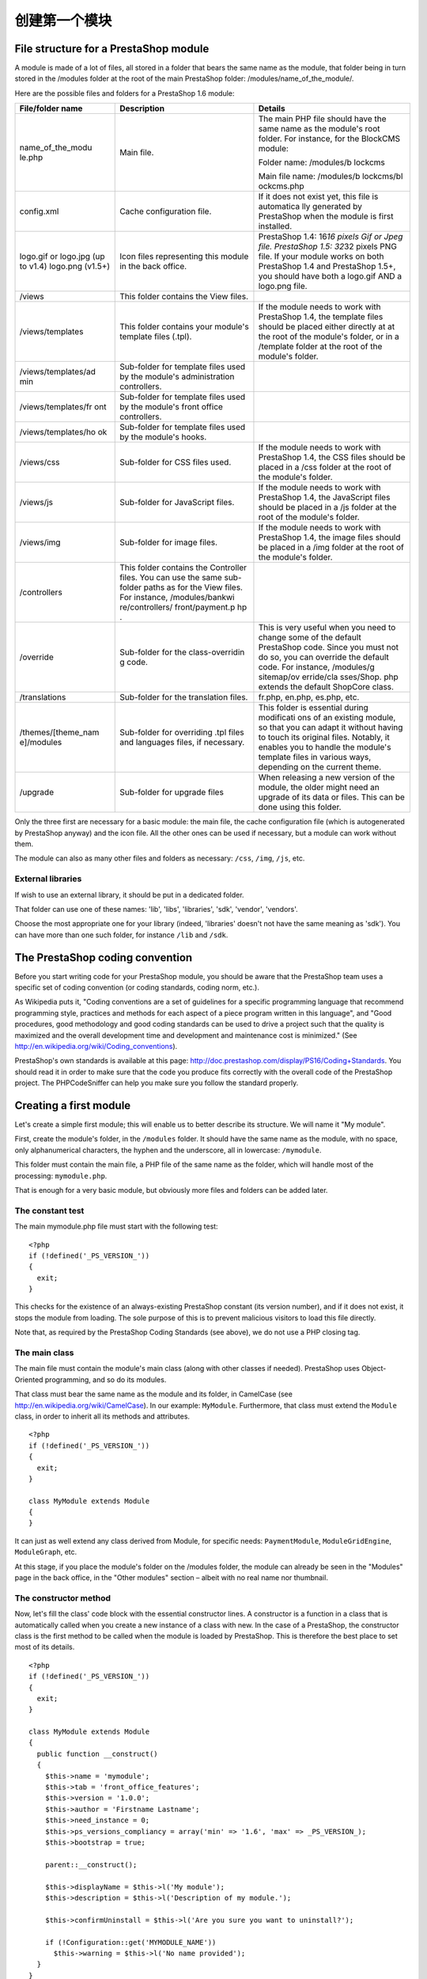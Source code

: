 创建第一个模块
======================================

File structure for a PrestaShop module
------------------------------------------------------------

A module is made of a lot of files, all stored in a folder that bears
the same name as the module, that folder being in turn stored in the
/modules folder at the root of the main PrestaShop folder:
/modules/name\_of\_the\_module/.

Here are the possible files and folders for a PrestaShop 1.6 module:

+---------------------+-----------------+------------+
| File/folder name    | Description     | Details    |
+=====================+=================+============+
| name\_of\_the\_modu | Main file.      | The main   |
| le.php              |                 | PHP file   |
|                     |                 | should     |
|                     |                 | have the   |
|                     |                 | same name  |
|                     |                 | as the     |
|                     |                 | module's   |
|                     |                 | root       |
|                     |                 | folder.    |
|                     |                 | For        |
|                     |                 | instance,  |
|                     |                 | for the    |
|                     |                 | BlockCMS   |
|                     |                 | module:    |
|                     |                 |            |
|                     |                 | Folder     |
|                     |                 | name:      |
|                     |                 | /modules/b |
|                     |                 | lockcms    |
|                     |                 |            |
|                     |                 | Main       |
|                     |                 | file name: |
|                     |                 | /modules/b |
|                     |                 | lockcms/bl |
|                     |                 | ockcms.php |
|                     |                 |            |
+---------------------+-----------------+------------+
| config.xml          | Cache           | If it does |
|                     | configuration   | not exist  |
|                     | file.           | yet, this  |
|                     |                 | file is    |
|                     |                 | automatica |
|                     |                 | lly        |
|                     |                 | generated  |
|                     |                 | by         |
|                     |                 | PrestaShop |
|                     |                 | when the   |
|                     |                 | module is  |
|                     |                 | first      |
|                     |                 | installed. |
+---------------------+-----------------+------------+
| logo.gif or         | Icon files      | PrestaShop |
| logo.jpg (up to     | representing    | 1.4:       |
| v1.4) logo.png      | this module in  | 16\ *16    |
| (v1.5+)             | the back        | pixels Gif |
|                     | office.         | or Jpeg    |
|                     |                 | file.      |
|                     |                 | PrestaShop |
|                     |                 | 1.5:       |
|                     |                 | 32*\ 32    |
|                     |                 | pixels PNG |
|                     |                 | file. If   |
|                     |                 | your       |
|                     |                 | module     |
|                     |                 | works on   |
|                     |                 | both       |
|                     |                 | PrestaShop |
|                     |                 | 1.4 and    |
|                     |                 | PrestaShop |
|                     |                 | 1.5+, you  |
|                     |                 | should     |
|                     |                 | have both  |
|                     |                 | a logo.gif |
|                     |                 | AND a      |
|                     |                 | logo.png   |
|                     |                 | file.      |
+---------------------+-----------------+------------+
| /views              | This folder     |            |
|                     | contains the    |            |
|                     | View files.     |            |
+---------------------+-----------------+------------+
| /views/templates    | This folder     | If the     |
|                     | contains your   | module     |
|                     | module's        | needs to   |
|                     | template files  | work with  |
|                     | (.tpl).         | PrestaShop |
|                     |                 | 1.4, the   |
|                     |                 | template   |
|                     |                 | files      |
|                     |                 | should be  |
|                     |                 | placed     |
|                     |                 | either     |
|                     |                 | directly   |
|                     |                 | at at the  |
|                     |                 | root of    |
|                     |                 | the        |
|                     |                 | module's   |
|                     |                 | folder, or |
|                     |                 | in a       |
|                     |                 | /template  |
|                     |                 | folder at  |
|                     |                 | the root   |
|                     |                 | of the     |
|                     |                 | module's   |
|                     |                 | folder.    |
+---------------------+-----------------+------------+
| /views/templates/ad | Sub-folder for  |            |
| min                 | template files  |            |
|                     | used by the     |            |
|                     | module's        |            |
|                     | administration  |            |
|                     | controllers.    |            |
+---------------------+-----------------+------------+
| /views/templates/fr | Sub-folder for  |            |
| ont                 | template files  |            |
|                     | used by the     |            |
|                     | module's front  |            |
|                     | office          |            |
|                     | controllers.    |            |
+---------------------+-----------------+------------+
| /views/templates/ho | Sub-folder for  |            |
| ok                  | template files  |            |
|                     | used by the     |            |
|                     | module's hooks. |            |
+---------------------+-----------------+------------+
| /views/css          | Sub-folder for  | If the     |
|                     | CSS files used. | module     |
|                     |                 | needs to   |
|                     |                 | work with  |
|                     |                 | PrestaShop |
|                     |                 | 1.4, the   |
|                     |                 | CSS files  |
|                     |                 | should be  |
|                     |                 | placed in  |
|                     |                 | a /css     |
|                     |                 | folder at  |
|                     |                 | the root   |
|                     |                 | of the     |
|                     |                 | module's   |
|                     |                 | folder.    |
+---------------------+-----------------+------------+
| /views/js           | Sub-folder for  | If the     |
|                     | JavaScript      | module     |
|                     | files.          | needs to   |
|                     |                 | work with  |
|                     |                 | PrestaShop |
|                     |                 | 1.4, the   |
|                     |                 | JavaScript |
|                     |                 | files      |
|                     |                 | should be  |
|                     |                 | placed in  |
|                     |                 | a /js      |
|                     |                 | folder at  |
|                     |                 | the root   |
|                     |                 | of the     |
|                     |                 | module's   |
|                     |                 | folder.    |
+---------------------+-----------------+------------+
| /views/img          | Sub-folder for  | If the     |
|                     | image files.    | module     |
|                     |                 | needs to   |
|                     |                 | work with  |
|                     |                 | PrestaShop |
|                     |                 | 1.4, the   |
|                     |                 | image      |
|                     |                 | files      |
|                     |                 | should be  |
|                     |                 | placed in  |
|                     |                 | a /img     |
|                     |                 | folder at  |
|                     |                 | the root   |
|                     |                 | of the     |
|                     |                 | module's   |
|                     |                 | folder.    |
+---------------------+-----------------+------------+
| /controllers        | This folder     |            |
|                     | contains the    |            |
|                     | Controller      |            |
|                     | files. You can  |            |
|                     | use the same    |            |
|                     | sub-folder      |            |
|                     | paths as for    |            |
|                     | the View files. |            |
|                     | For instance,   |            |
|                     | /modules/bankwi |            |
|                     | re/controllers/ |            |
|                     | front/payment.p |            |
|                     | hp              |            |
|                     | .               |            |
+---------------------+-----------------+------------+
| /override           | Sub-folder for  | This is    |
|                     | the             | very       |
|                     | class-overridin | useful     |
|                     | g               | when you   |
|                     | code.           | need to    |
|                     |                 | change     |
|                     |                 | some of    |
|                     |                 | the        |
|                     |                 | default    |
|                     |                 | PrestaShop |
|                     |                 | code.      |
|                     |                 | Since you  |
|                     |                 | must not   |
|                     |                 | do so, you |
|                     |                 | can        |
|                     |                 | override   |
|                     |                 | the        |
|                     |                 | default    |
|                     |                 | code. For  |
|                     |                 | instance,  |
|                     |                 | /modules/g |
|                     |                 | sitemap/ov |
|                     |                 | erride/cla |
|                     |                 | sses/Shop. |
|                     |                 | php        |
|                     |                 | extends    |
|                     |                 | the        |
|                     |                 | default    |
|                     |                 | ShopCore   |
|                     |                 | class.     |
+---------------------+-----------------+------------+
| /translations       | Sub-folder for  | fr.php,    |
|                     | the translation | en.php,    |
|                     | files.          | es.php,    |
|                     |                 | etc.       |
+---------------------+-----------------+------------+
| /themes/[theme\_nam | Sub-folder for  | This       |
| e]/modules          | overriding .tpl | folder is  |
|                     | files and       | essential  |
|                     | languages       | during     |
|                     | files, if       | modificati |
|                     | necessary.      | ons        |
|                     |                 | of an      |
|                     |                 | existing   |
|                     |                 | module, so |
|                     |                 | that you   |
|                     |                 | can adapt  |
|                     |                 | it without |
|                     |                 | having to  |
|                     |                 | touch its  |
|                     |                 | original   |
|                     |                 | files.     |
|                     |                 | Notably,   |
|                     |                 | it enables |
|                     |                 | you to     |
|                     |                 | handle the |
|                     |                 | module's   |
|                     |                 | template   |
|                     |                 | files in   |
|                     |                 | various    |
|                     |                 | ways,      |
|                     |                 | depending  |
|                     |                 | on the     |
|                     |                 | current    |
|                     |                 | theme.     |
+---------------------+-----------------+------------+
| /upgrade            | Sub-folder for  | When       |
|                     | upgrade files   | releasing  |
|                     |                 | a new      |
|                     |                 | version of |
|                     |                 | the        |
|                     |                 | module,    |
|                     |                 | the older  |
|                     |                 | might need |
|                     |                 | an upgrade |
|                     |                 | of its     |
|                     |                 | data or    |
|                     |                 | files.     |
|                     |                 | This can   |
|                     |                 | be done    |
|                     |                 | using this |
|                     |                 | folder.    |
+---------------------+-----------------+------------+

Only the three first are necessary for a basic module: the main file,
the cache configuration file (which is autogenerated by PrestaShop
anyway) and the icon file. All the other ones can be used if
necessary, but a module can work without them.

The module can also as many other files and folders as necessary:
``/css``, ``/img``, ``/js``, etc.

External libraries
^^^^^^^^^^^^^^^^^^^^^^^^^^^^

If wish to use an external library, it should be put in a dedicated
folder.

That folder can use one of these names: 'lib', 'libs', 'libraries',
'sdk', 'vendor', 'vendors'.

Choose the most appropriate one for your library (indeed, 'libraries'
doesn't not have the same meaning as 'sdk'). You can have more than one
such folder, for instance ``/lib`` and ``/sdk``.

The PrestaShop coding convention
------------------------------------------------------------

Before you start writing code for your PrestaShop module, you should be
aware that the PrestaShop team uses a specific set of coding convention
(or coding standards, coding norm, etc.).

As Wikipedia puts it, "Coding conventions are a set of guidelines for a
specific programming language that recommend programming style,
practices and methods for each aspect of a piece program written in this
language", and "Good procedures, good methodology and good coding
standards can be used to drive a project such that the quality is
maximized and the overall development time and development and
maintenance cost is minimized." (See
http://en.wikipedia.org/wiki/Coding\_conventions).

PrestaShop's own standards is available at this page:
http://doc.prestashop.com/display/PS16/Coding+Standards. You should read
it in order to make sure that the code you produce fits correctly with
the overall code of the PrestaShop project. The PHPCodeSniffer can help
you make sure you follow the standard properly.

Creating a first module
------------------------------------------------------------

Let's create a simple first module; this will enable us to better
describe its structure. We will name it "My module".

First, create the module's folder, in the ``/modules`` folder. It should
have the same name as the module, with no space, only alphanumerical
characters, the hyphen and the underscore, all in lowercase:
``/mymodule``.

This folder must contain the main file, a PHP file of the same name as
the folder, which will handle most of the processing: ``mymodule.php``.

That is enough for a very basic module, but obviously more files and
folders can be added later.

The constant test
^^^^^^^^^^^^^^^^^^^^^^^^^^^^^^^^^^^^^^^^^^

The main mymodule.php file must start with the following test:

::

    <?php
    if (!defined('_PS_VERSION_'))
    {
      exit;
    }

This checks for the existence of an always-existing PrestaShop constant
(its version number), and if it does not exist, it stops the module from
loading. The sole purpose of this is to prevent malicious visitors to
load this file directly.

Note that, as required by the PrestaShop Coding Standards (see above),
we do not use a PHP closing tag.

The main class
^^^^^^^^^^^^^^^^^^^^^^^^^^^^^^^^^^^^^^^^^^

The main file must contain the module's main class (along with other
classes if needed). PrestaShop uses Object-Oriented programming, and so
do its modules.

That class must bear the same name as the module and its folder, in
CamelCase (see http://en.wikipedia.org/wiki/CamelCase). In our example:
``MyModule``. Furthermore, that class must extend the ``Module`` class,
in order to inherit all its methods and attributes.

::

    <?php
    if (!defined('_PS_VERSION_'))
    {
      exit;
    }

    class MyModule extends Module
    {
    }

It can just as well extend any class derived from Module, for specific
needs: ``PaymentModule``, ``ModuleGridEngine``, ``ModuleGraph``, etc.

At this stage, if you place the module's folder on the /modules folder,
the module can already be seen in the "Modules" page in the back office,
in the "Other modules" section – albeit with no real name nor thumbnail.

The constructor method
^^^^^^^^^^^^^^^^^^^^^^^^^^^^^^^^^^^^^^^^^^

Now, let's fill the class' code block with the essential constructor
lines. A constructor is a function in a class that is automatically
called when you create a new instance of a class with new. In the case
of a PrestaShop, the constructor class is the first method to be called
when the module is loaded by PrestaShop. This is therefore the best
place to set most of its details.

::

    <?php
    if (!defined('_PS_VERSION_'))
    {
      exit;
    }

    class MyModule extends Module
    {
      public function __construct()
      {
        $this->name = 'mymodule';
        $this->tab = 'front_office_features';
        $this->version = '1.0.0';
        $this->author = 'Firstname Lastname';
        $this->need_instance = 0;
        $this->ps_versions_compliancy = array('min' => '1.6', 'max' => _PS_VERSION_);
        $this->bootstrap = true;

        parent::__construct();

        $this->displayName = $this->l('My module');
        $this->description = $this->l('Description of my module.');

        $this->confirmUninstall = $this->l('Are you sure you want to uninstall?');

        if (!Configuration::get('MYMODULE_NAME'))
          $this->warning = $this->l('No name provided');
      }
    }

Let's examine each line from this first version of the ``MyModule``
class...

::

    public function __construct()

    This line defines the class' constructor function.
    $this->name = 'mymodule';
    $this->tab = 'front_office_features';
    $this->version = '1.0';
    $this->author = 'Firstname Lastname';

This section assigns a handful of attributes to the class instance
(``this``):

-  'name' attribute. This attributes serves as an internal identifier.
   The value MUST be the name of the module's folder. Do not use special
   characters or spaces, and keep it lower-case.
-  'tab' attribute. The title for the section that shall contain this
   module in PrestaShop's back office modules list. You may use an
   existing name, such as seo, ``front_office_features`` or
   ``analytics_stats``, or a custom one. In this last case, a new
   section will be created with your identifier. We chose
   "``front_office_features``" because this first module will mostly
   have an impact on the front-end.
-  'version' attribute. The version number for the module, displayed in
   the modules list. It is a string, so that you may use such variation
   as "1.0b", "3.07 beta 3" or "0.94 (not for production use)".
-  'author' attribute. This is displayed as-is in the PrestaShop modules
   list.

Here is the list of available "Tab" attributes, and their corresponding
section in the "Modules" page:

+---------------------------+---------------------------+
| "Tab" attribute           | Module section            |
+===========================+===========================+
| administration            | Administration            |
+---------------------------+---------------------------+
| advertising\_marketing    | Advertising & Marketing   |
+---------------------------+---------------------------+
| analytics\_stats          | Analytics & Stats         |
+---------------------------+---------------------------+
| billing\_invoicing        | Billing & Invoices        |
+---------------------------+---------------------------+
| checkout                  | Checkout                  |
+---------------------------+---------------------------+
| content\_management       | Content Management        |
+---------------------------+---------------------------+
| dashboard                 | Dashboard                 |
+---------------------------+---------------------------+
| emailing                  | E-mailing                 |
+---------------------------+---------------------------+
| export                    | Export                    |
+---------------------------+---------------------------+
| front\_office\_features   | Front Office Features     |
+---------------------------+---------------------------+
| i18n\_localization        | I18n & Localization       |
+---------------------------+---------------------------+
| market\_place             | Market Place              |
+---------------------------+---------------------------+
| merchandizing             | Merchandizing             |
+---------------------------+---------------------------+
| migration\_tools          | Migration Tools           |
+---------------------------+---------------------------+
| mobile                    | Mobile                    |
+---------------------------+---------------------------+
| others                    | Other Modules             |
+---------------------------+---------------------------+
| payments\_gateways        | Payments & Gateways       |
+---------------------------+---------------------------+
| payment\_security         | Payment Security          |
+---------------------------+---------------------------+
| pricing\_promotion        | Pricing & Promotion       |
+---------------------------+---------------------------+
| quick\_bulk\_update       | Quick / Bulk update       |
+---------------------------+---------------------------+
| search\_filter            | Search & Filter           |
+---------------------------+---------------------------+
| seo                       | SEO                       |
+---------------------------+---------------------------+
| shipping\_logistics       | Shipping & Logistics      |
+---------------------------+---------------------------+
| slideshows                | Slideshows                |
+---------------------------+---------------------------+
| smart\_shopping           | Smart Shopping            |
+---------------------------+---------------------------+
| social\_networks          | Social Networks           |
+---------------------------+---------------------------+

Let's continue with the next line in this block of code:

::

    $this->need_instance = 0;
    $this->ps_versions_compliancy = array('min' => '1.5', 'max' => '1.6');
    $this->bootstrap = true;

This section handles the relationship with the module and its
environment (namely, PrestaShop):

-  *need\_instance*. Indicates whether to load the module's class when
   displaying the "Modules" page in the back office. If set at 0, the
   module will not be loaded, and therefore will spend less resources to
   generate the "Modules" page. If your module needs to display a
   warning message in the "Modules" page, then you must set this
   attribute to 1.
-  *ps\_versions\_compliancy*. Indicates which version of PrestaShop
   this module is compatible with. In the example above, we explicitly
   write that this module will only work with PrestaShop 1.5.x, and no
   other major version.
-  *bootstrap*. Indicates that the module's template files have been
   built with PrestaShop 1.6's bootstrap tools in mind – and therefore,
   that PrestaShop should not try to wrap the template code for the
   configuration screen (if there is one) with helper tags.

Next, we call the constructor method from the parent PHP class:

::

    parent::__construct();

This will trigger a lot of actions from PrestaShop that you do not need
to know about at this point. Calling the parent constuctor method must
be done after the creation of the
``this->name variable`` and before any use of the ``this->l()``
translation method.

The next section deals with text strings, which are encapsulated in
PrestaShop's translation method, ``l()``:

::

    $this->displayName = $this->l('My module');
    $this->description = $this->l('Description of my module.');

    $this->confirmUninstall = $this->l('Are you sure you want to uninstall?');

    if (!Configuration::get('MYMODULE_NAME'))
        $this->warning = $this->l('No name provided.');

These lines respectively assign:

-  A name for the module, which will be displayed in the back office's
   modules list.
-  A description for the module, which will be displayed in the back
   office's modules list.
-  A message, asking the administrator if he really does want to
   uninstall the module. To be used in the installation code.
-  A warning that the module doesn't have its ``MYMODULE_NAME`` database
   value set yet (this last point being specific to our example, as we
   will see later).

The constructor method is now complete. You are free to add more to it
later if necessary, but this the bare minimum for a working module.

Now go to your back office, in the Modules page: the module is visible
in the modules list, with its information displayed – and no icon for
now.

You can install the module, but it does not do anything yet.

When you click on the "Install" button for your module, it will display
a module window saying that your module is Untrusted.

The only way to make your module Trusted is to distribute it through the
PrestaShop Addons marketplace (with a unique identifying key), or to
become a PrestaShop partner. Other trusted modules are the native ones.

To install the module, click the "Proceed with installation" on this
screen.

Building the install() and uninstall() methods
--------------------------------------------------------

Some modules have more needs than just using PrestaShop's features in
special ways. Your module might need to perform actions on installation,
such as checking PrestaShop's settings or to registering its own
settings in the database. Likewise, if you changed things in the
database on installation, it is highly recommended to change them back
(or remove them) when uninstalling the module.

The ``install()`` and ``uninstall()`` methods make it possible to
control what happens when the store administrator installs or uninstalls
the module. They must be included in the main class' block of code (in
our example, the ``MyModule`` class) – at the same level as the
constructor method.

The install() method
^^^^^^^^^^^^^^^^^^^^^^^^^^^^^^^^^^^

Here is the bare minimum for the ``install()`` method:

::

    public function install()
    {
      if (!parent::install())
        return false;
      return true;
    }

In this first and extremely simplistic incarnation, this method does the
minimum needed: return true returned by the Module class' ``install()``
method, which returns either ``true`` if the module is correctly
installed, or ``false`` otherwise. As it is, if we had not created that
method, the superclass' method would have been called instead anyway,
making the end result identical. Nevertheless, we must mention this
method, because it will be very useful once we have to perform checks
and actions during the module's installation process: creating SQL
tables, copying files, creation configuration variables, etc.

So for example how you can expand the ``install()`` method to perform
installation checks. In the following example, we perform the following
tasks during installation:

-  Check that the Multistore feature is enabled, and if so, set the
   current context to all shops on this installation of PrestaShop.
-  Check that the module parent class is installed.
-  Check that the module can be attached to the ``leftColumn`` hook.
-  Check that the module can be attached to the ``header`` hook.
-  Create the ``MYMODULE_NAME`` configuration setting, setting its value
   to "my friend".

::

    public function install()
    {
      if (Shop::isFeatureActive())
        Shop::setContext(Shop::CONTEXT_ALL);

      if (!parent::install() ||
        !$this->registerHook('leftColumn') ||
        !$this->registerHook('header') ||
        !Configuration::updateValue('MYMODULE_NAME', 'my friend')
      )
        return false;

      return true;
    }

If any of the lines in the testing block fails, the method returns
``false`` and the installation does not happen.

The uninstall() method
^^^^^^^^^^^^^^^^^^^^^^^^^^^^^^^^^^^

Here is the bare minimum for the uninstall() method:

::

    public function uninstall()
    {
      if (!parent::uninstall())
        return false;
      return true;
    }

Building on this foundation, we want an uninstall() method that would
delete the data added to the database during the installation (
``MYMODULE_NAME`` configuration setting). This method would look like
this:

::

    public function uninstall()
    {
      if (!parent::uninstall() ||
        !Configuration::deleteByName('MYMODULE_NAME')
      )
        return false;

      return true;
    }

The Configuration object
------------------------------------------------

As you can see, our three blocks of code (``__construct()``,
``install()`` and ``uninstall()``) all make use of a new object,
``Configuration``.

This is a PrestaShop-specific object, built to help developers manage
their module settings. It stores these settings in PrestaShop's database
without require to use SQL queries. Specifically, this object handles
data from the ``ps_configuration`` database table.

The main methods
^^^^^^^^^^^^^^^^^^^^^^^^^^^^^^^^^^^^

So far, we've used three methods, to which we'll add a fourth one in the
list below:

-  ``Configuration::get('myVariable')``: retrieves a specific value from
   the database.
-  ``Configuration::getMultiple(array('myFirstVariable', 'mySecondVariable', 'myThirdVariable'))``:
   retrieves several values from the database, and returns a PHP array.
-  ``Configuration::updateValue('myVariable', $value)``: updates an
   existing database variable with a new value. If the variable does not
   yet exist, it creates it with that value.
-  ``Configuration::deleteByName('myVariable')``: deletes the database
   variable.

There are many more, such as ``getInt()`` or ``hasContext()``, but these
four are the ones you will use the most.

Note that when using ``updateValue()``, the content of $value can be
anything, be it a string, a number, a serialized PHP array or a JSON
object. As long as you properly code the data handling function,
anything goes. For instance, here is how to handle a PHP array using the
``Configuration`` object:

::

    // Storing a serialized array.
    Configuration::updateValue('MYMODULE_SETTINGS', serialize(array(true, true, false)));

    // Retrieving the array.
    $configuration_array = unserialize(Configuration::get('MYMODULE_SETTINGS'));

As you can see, this in a very useful and easy-to-use object, and you
will certainly use it in many situations. Most native modules use it too
for their own settings.

Handling the Multistore feature
^^^^^^^^^^^^^^^^^^^^^^^^^^^^^^^^^^^^

By default, all these methods work within the confines of the current
store context, whether PrestaShop is using the multistore feature or
not.

However, it is possible to work outside of the current context and
impact other known stores. This is done using three optional parameters,
which are not presented in the list above:

-  ``id_lang``: enables you to force the language with which you want to
   work.
-  ``id_shop_group``: enables you to indicate the shop group of the
   target store.
-  ``id_shop``: enables you to indicate the id of the target store.

By default, these three parameters use the values of the current
context, but you can use them to target other stores.

Note that it is not recommended to change the default values of these
variables, even more so if the module you are writing is to be used on
other stores than your own. They should only be used if the module is
for your own store, and you know the id and shop group of all of your
shops.

Retrieving external values from the ps\_configuration data table
^^^^^^^^^^^^^^^^^^^^^^^^^^^^^^^^^^^^^^^^^^^^^^^^^^^^^^^^^^^^^^^^^^^^^^^^

You are not limited to your own variables: PrestaShop stores all its own
configuration settings in the ps\_configuration table. There are
literally hundreds of settings, and you can access them just as easily
as you would access your own. For instance:

-  ``Configuration::get('PS_LANG_DEFAULT')``: retrieves the ID for the
   default language.
-  ``Configuration::get('PS_TIMEZONE')``: retrieves the name of the
   current timezone, in standard TZ format (see:
   http://en.wikipedia.org/wiki/List\_of\_tz\_database\_time\_zones).
-  ``Configuration::get('PS_DISTANCE_UNIT')``: retrieves the default
   distance unit ("km" for kilometers, etc.).
-  ``Configuration::get('PS_SHOP_EMAIL')``: retrieves the main contact
   e-mail address.
-  ``Configuration::get('PS_NB_DAYS_NEW_PRODUCT')``: retrieves the
   number of days during which a newly-added product is considered "New"
   by PrestaShop.

Dive into the ``ps_configuration`` table in order to discover many other
settings!

The Shop object
----------------------------------------------------------------

Another of install()'s lines is thus:

::

    if (Shop::isFeatureActive())
    {
      Shop::setContext(Shop::CONTEXT_ALL);
    }

As said earlier, here we check that the Multistore feature is enabled,
and if so, set the current context to all shops on this installation of
PrestaShop.

The Shop object helps you manage the multistore feature. We will not
dive in the specifics here, but will simply present the two methods that
are used in this sample code:

-  ``Shop::isFeatureActive()``: This simply checks whether the
   multistore feature is active or not, and if at least two stores are
   presently activated.
-  ``Shop::setContext(Shop::CONTEXT_ALL)``: This changes the context in
   order to apply coming changes to all existing stores instead of only
   the current store.

The Context is explained in more details in the "Using the Context
Object" chapter of this Developer Guide.

The icon file
----------------------------------------------------------------

To put the finishing touch to this basic module, you should add an icon,
which will be displayed next to the module's name in the back office
modules list. In case your module is made for a prominent service,
having that service's logo visible brings trust. Make sure you do not
use a logo already used by one of the native modules, or without
authorization from the owner of the logo/service.

The icon file must respect these requirements:

-  It must be placed on the module's main folder.
-  32\*32 PNG image.
-  Named ``logo.png``.
-  Tip: There are many free 32\*32 icon libraries available. Here are a
   few: http://www.fatcow.com/free-icons (very close to the FamFamFam
   one) or
   http://www.iconarchive.com/show/danish-royalty-free-icons-by-jonas-rask.html
   (Danish Royalty Free)

Installing the module
----------------------------------------------------------------

Now that all basics are in place, reload the back office's "Modules"
pages, in the "Front office features" section, you should find your
module. Install it (or reset it if it is already installed).

During the module's installation, PrestaShop automatically creates a
small ``config.xml`` file in the module's folder, which stores the
configuration information. You should be very careful when editing by
hand.

